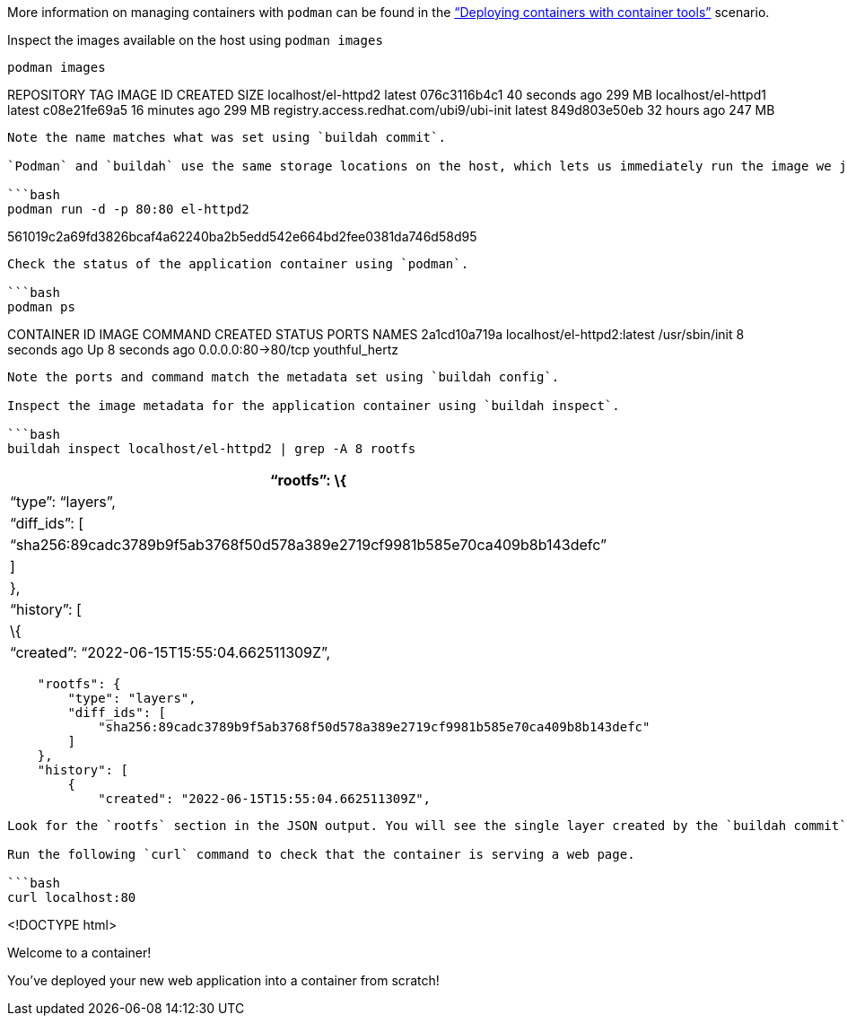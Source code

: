More information on managing containers with `+podman+` can be found in
the https://lab.redhat.com/podman-deploy["`Deploying containers with
container tools`"] scenario.

Inspect the images available on the host using `+podman images+`

[source,bash]
----
podman images
----

REPOSITORY TAG IMAGE ID CREATED SIZE localhost/el-httpd2 latest
076c3116b4c1 40 seconds ago 299 MB localhost/el-httpd1 latest
c08e21fe69a5 16 minutes ago 299 MB
registry.access.redhat.com/ubi9/ubi-init latest 849d803e50eb 32 hours
ago 247 MB

....

Note the name matches what was set using `buildah commit`.

`Podman` and `buildah` use the same storage locations on the host, which lets us immediately run the image we just built via `podman`.

```bash
podman run -d -p 80:80 el-httpd2
....

561019c2a69fd3826bcaf4a62240ba2b5edd542e664bd2fee0381da746d58d95

....

Check the status of the application container using `podman`.

```bash
podman ps
....

CONTAINER ID IMAGE COMMAND CREATED STATUS PORTS NAMES 2a1cd10a719a
localhost/el-httpd2:latest /usr/sbin/init 8 seconds ago Up 8 seconds ago
0.0.0.0:80->80/tcp youthful_hertz

....

Note the ports and command match the metadata set using `buildah config`.

Inspect the image metadata for the application container using `buildah inspect`.

```bash
buildah inspect localhost/el-httpd2 | grep -A 8 rootfs
....

[cols=">",]
|===
|"`rootfs`": \{

|"`type`": "`layers`",

|"`diff_ids`": [

|"`sha256:89cadc3789b9f5ab3768f50d578a389e2719cf9981b585e70ca409b8b143defc`"

|]

|},

|"`history`": [

|\{

|"`created`": "`2022-06-15T15:55:04.662511309Z`",
|===

....
    "rootfs": {
        "type": "layers",
        "diff_ids": [
            "sha256:89cadc3789b9f5ab3768f50d578a389e2719cf9981b585e70ca409b8b143defc"
        ]
    },
    "history": [
        {
            "created": "2022-06-15T15:55:04.662511309Z",
....

....

Look for the `rootfs` section in the JSON output. You will see the single layer created by the `buildah commit` subcommand.

Run the following `curl` command to check that the container is serving a web page.

```bash
curl localhost:80
....

<!DOCTYPE html>

Welcome to a container!

You’ve deployed your new web application into a container from scratch!

```
